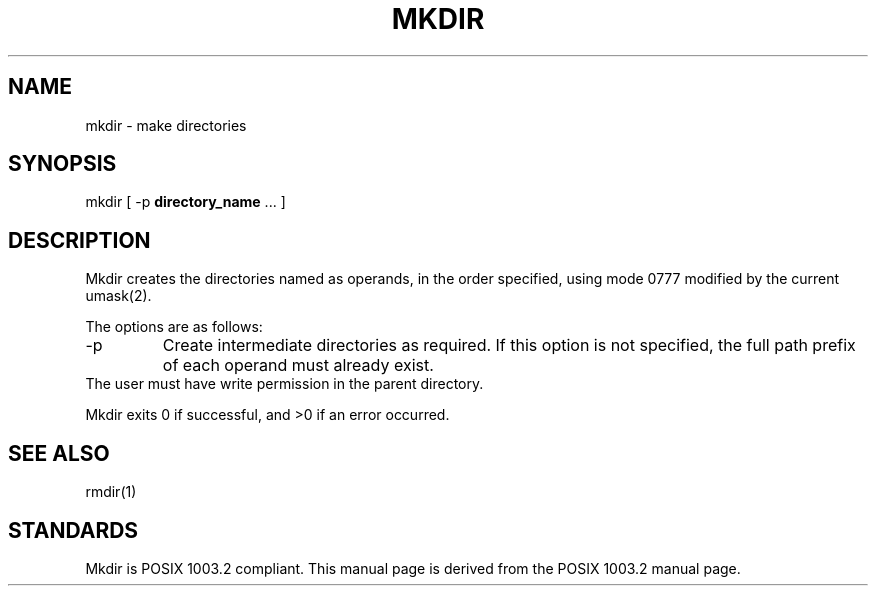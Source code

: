 .\" Copyright (c) 1989, 1990 The Regents of the University of California.
.\" All rights reserved.
.\"
.\" This code is derived from software contributed to Berkeley by
.\" the Institute of Electrical and Electronics Engineers, Inc.
.\"
.\" Redistribution and use in source and binary forms, with or without
.\" modification, are permitted provided that the following conditions
.\" are met:
.\" 1. Redistributions of source code must retain the above copyright
.\"    notice, this list of conditions and the following disclaimer.
.\" 2. Redistributions in binary form must reproduce the above copyright
.\"    notice, this list of conditions and the following disclaimer in the
.\"    documentation and/or other materials provided with the distribution.
.\" 3. All advertising materials mentioning features or use of this software
.\"    must display the following acknowledgement:
.\"	This product includes software developed by the University of
.\"	California, Berkeley and its contributors.
.\" 4. Neither the name of the University nor the names of its contributors
.\"    may be used to endorse or promote products derived from this software
.\"    without specific prior written permission.
.\"
.\" THIS SOFTWARE IS PROVIDED BY THE REGENTS AND CONTRIBUTORS ``AS IS'' AND
.\" ANY EXPRESS OR IMPLIED WARRANTIES, INCLUDING, BUT NOT LIMITED TO, THE
.\" IMPLIED WARRANTIES OF MERCHANTABILITY AND FITNESS FOR A PARTICULAR PURPOSE
.\" ARE DISCLAIMED.  IN NO EVENT SHALL THE REGENTS OR CONTRIBUTORS BE LIABLE
.\" FOR ANY DIRECT, INDIRECT, INCIDENTAL, SPECIAL, EXEMPLARY, OR CONSEQUENTIAL
.\" DAMAGES (INCLUDING, BUT NOT LIMITED TO, PROCUREMENT OF SUBSTITUTE GOODS
.\" OR SERVICES; LOSS OF USE, DATA, OR PROFITS; OR BUSINESS INTERRUPTION)
.\" HOWEVER CAUSED AND ON ANY THEORY OF LIABILITY, WHETHER IN CONTRACT, STRICT
.\" LIABILITY, OR TORT (INCLUDING NEGLIGENCE OR OTHERWISE) ARISING IN ANY WAY
.\" OUT OF THE USE OF THIS SOFTWARE, EVEN IF ADVISED OF THE POSSIBILITY OF
.\" SUCH DAMAGE.
.\"
.\"	@(#)mkdir.1	6.10 (Berkeley) 7/27/91
.\"
.TH MKDIR 1 "August 16, 1993"
.UC 2
.SH NAME
mkdir \- make directories
.SH SYNOPSIS
mkdir [ \-p \fBdirectory_name\fP ... ]
.SH DESCRIPTION
Mkdir
creates the directories named as operands, in the order specified,
using mode \&0777 modified by the current umask(2).
.PP
The options are as follows:
.TP
\-p
Create intermediate directories as required.  If this option is not
specified, the full path prefix of each operand must already exist.
.TP
The user must have write permission in the parent directory.
.PP
Mkdir
exits 0 if successful, and >0 if an error occurred.
.SH SEE ALSO
rmdir(1)
.SH STANDARDS
Mkdir is POSIX 1003.2 compliant.
This manual page is derived from the POSIX 1003.2 manual page.

